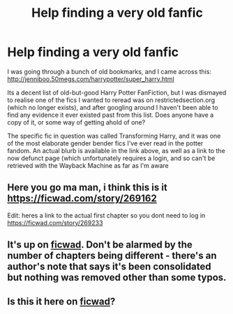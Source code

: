 #+TITLE: Help finding a very old fanfic

* Help finding a very old fanfic
:PROPERTIES:
:Author: the_taitenator
:Score: 4
:DateUnix: 1541199967.0
:DateShort: 2018-Nov-03
:END:
I was going through a bunch of old bookmarks, and I came across this: [[http://jenniboo.50megs.com/harrypotter/super_harry.html]]

Its a decent list of old-but-good Harry Potter FanFiction, but I was dismayed to realise one of the fics I wanted to reread was on restrictedsection.org (which no longer exists), and after googling around I haven't been able to find any evidence it ever existed past from this list. Does anyone have a copy of it, or some way of getting ahold of one?

The specific fic in question was called Transforming Harry, and it was one of the most elaborate gender bender fics I've ever read in the potter fandom. An actual blurb is available in the link above, as well as a link to the now defunct page (which unfortunately requires a login, and so can't be retrieved with the Wayback Machine as far as I'm aware


** Here you go ma man, i think this is it [[https://ficwad.com/story/269162]]

Edit: heres a link to the actual first chapter so you dont need to log in [[https://ficwad.com/story/269233]]
:PROPERTIES:
:Author: lexanther
:Score: 3
:DateUnix: 1541208628.0
:DateShort: 2018-Nov-03
:END:


** It's up on [[https://ficwad.com/story/269233][ficwad]]. Don't be alarmed by the number of chapters being different - there's an author's note that says it's been consolidated but nothing was removed other than some typos.
:PROPERTIES:
:Author: siderumincaelo
:Score: 1
:DateUnix: 1541208990.0
:DateShort: 2018-Nov-03
:END:


** Is this it here on [[https://ficwad.com/story/269233][ficwad]]?
:PROPERTIES:
:Author: Ambush
:Score: 1
:DateUnix: 1541210461.0
:DateShort: 2018-Nov-03
:END:
